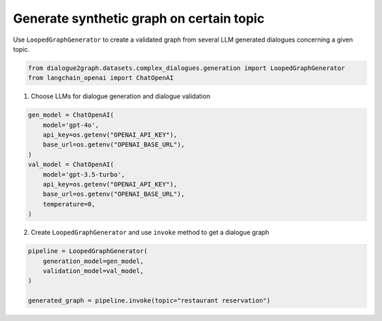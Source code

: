 Generate synthetic graph on certain topic
=========================================

Use ``LoopedGraphGenerator`` to create a validated graph from several LLM generated dialogues concerning a given topic. 

.. code-block:: python

    from dialogue2graph.datasets.complex_dialogues.generation import LoopedGraphGenerator
    from langchain_openai import ChatOpenAI

1. Choose LLMs for dialogue generation and dialogue validation

.. code-block:: python

    gen_model = ChatOpenAI(
        model='gpt-4o',
        api_key=os.getenv("OPENAI_API_KEY"),
        base_url=os.getenv("OPENAI_BASE_URL"),
    )
    val_model = ChatOpenAI(
        model='gpt-3.5-turbo',
        api_key=os.getenv("OPENAI_API_KEY"),
        base_url=os.getenv("OPENAI_BASE_URL"),
        temperature=0,
    )

2. Create ``LoopedGraphGenerator`` and use ``invoke`` method to get a dialogue graph

.. code-block:: python

    pipeline = LoopedGraphGenerator(
        generation_model=gen_model,
        validation_model=val_model,
    )

    generated_graph = pipeline.invoke(topic="restaurant reservation")